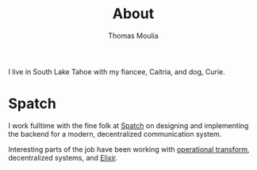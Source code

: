 #+TITLE:    About
#+AUTHOR:   Thomas Moulia
#+EMAIL:    jtmoulia@gmail.com
#+LANGUAGE: en
#+OPTIONS:  H:3 num:nil toc:nil \n:nil ::t |:t ^:nil -:nil f:t *:t <:t

I live in South Lake Tahoe with my fiancee, Caitria, and dog, Curie.

* Spatch

  I work fulltime with the fine folk at [[http://spatch.co/][Spatch]] on designing and
  implementing the backend for a modern, decentralized communication
  system.

  Interesting parts of the job have been working with [[https://en.wikipedia.org/wiki/Operational_transformation][operational transform]],
  decentralized systems, and [[http://elixir-lang.org/][Elixir]].

